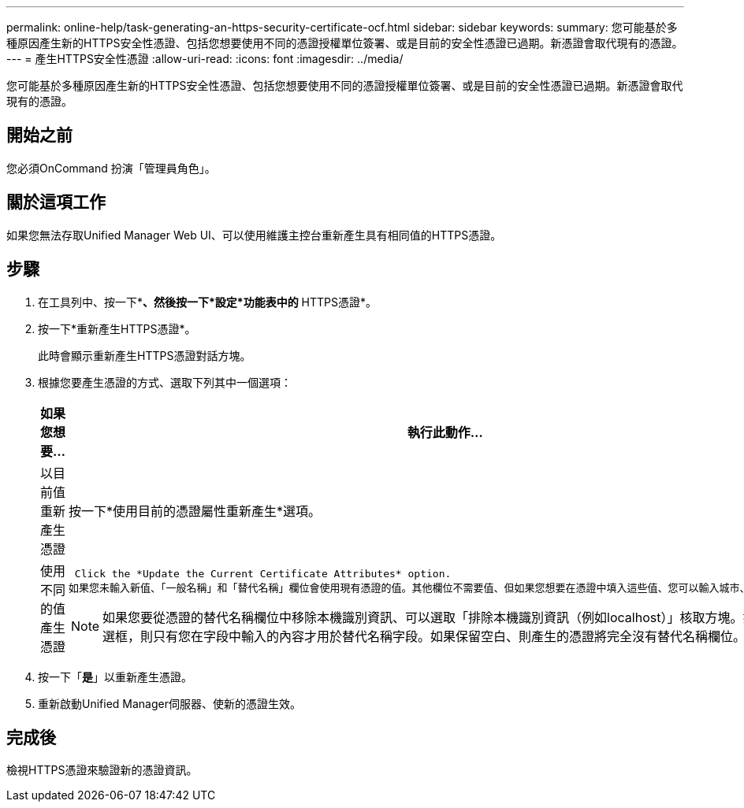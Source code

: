 ---
permalink: online-help/task-generating-an-https-security-certificate-ocf.html 
sidebar: sidebar 
keywords:  
summary: 您可能基於多種原因產生新的HTTPS安全性憑證、包括您想要使用不同的憑證授權單位簽署、或是目前的安全性憑證已過期。新憑證會取代現有的憑證。 
---
= 產生HTTPS安全性憑證
:allow-uri-read: 
:icons: font
:imagesdir: ../media/


[role="lead"]
您可能基於多種原因產生新的HTTPS安全性憑證、包括您想要使用不同的憑證授權單位簽署、或是目前的安全性憑證已過期。新憑證會取代現有的憑證。



== 開始之前

您必須OnCommand 扮演「管理員角色」。



== 關於這項工作

如果您無法存取Unified Manager Web UI、可以使用維護主控台重新產生具有相同值的HTTPS憑證。



== 步驟

. 在工具列中、按一下*image:../media/clusterpage-settings-icon.gif[""]*、然後按一下*設定*功能表中的* HTTPS憑證*。
. 按一下*重新產生HTTPS憑證*。
+
此時會顯示重新產生HTTPS憑證對話方塊。

. 根據您要產生憑證的方式、選取下列其中一個選項：
+
|===
| 如果您想要... | 執行此動作... 


 a| 
以目前值重新產生憑證
 a| 
按一下*使用目前的憑證屬性重新產生*選項。



 a| 
使用不同的值產生憑證
 a| 
 Click the *Update the Current Certificate Attributes* option.
如果您未輸入新值、「一般名稱」和「替代名稱」欄位會使用現有憑證的值。其他欄位不需要值、但如果您想要在憑證中填入這些值、您可以輸入城市、州和國家的值。

[NOTE]
====
如果您要從憑證的替代名稱欄位中移除本機識別資訊、可以選取「排除本機識別資訊（例如localhost）」核取方塊。如果選中此複選框，則只有您在字段中輸入的內容才用於替代名稱字段。如果保留空白、則產生的憑證將完全沒有替代名稱欄位。

====
|===
. 按一下「*是*」以重新產生憑證。
. 重新啟動Unified Manager伺服器、使新的憑證生效。




== 完成後

檢視HTTPS憑證來驗證新的憑證資訊。
